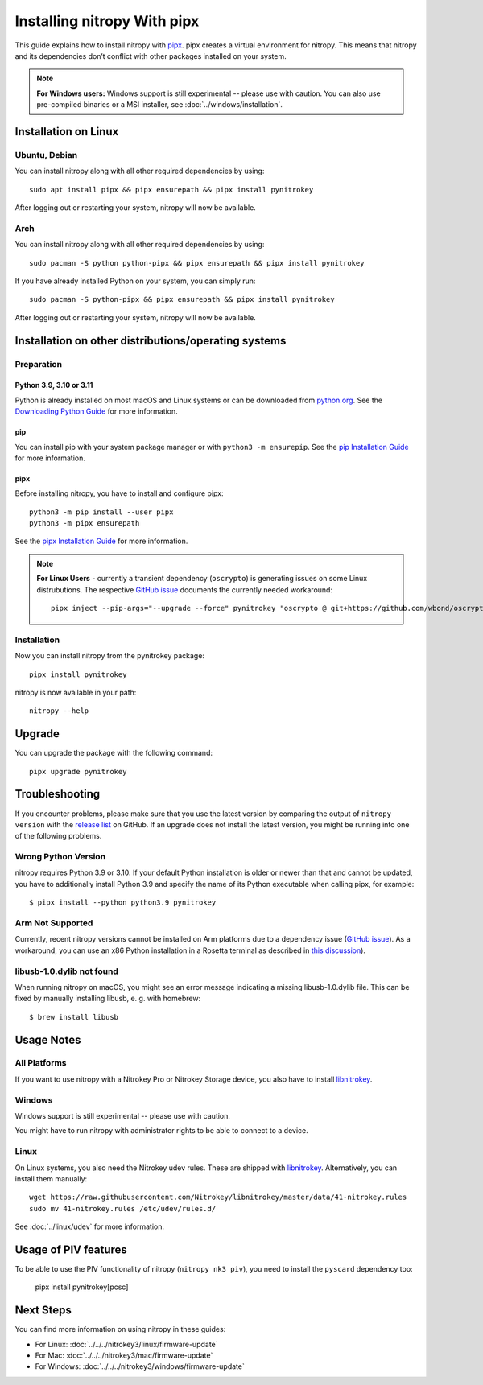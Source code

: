 Installing nitropy With pipx
============================

This guide explains how to install nitropy with `pipx <https://pypa.github.io/pipx/>`__. pipx creates a virtual environment for nitropy. This means that nitropy and its dependencies don’t conflict with other packages installed on your system.

.. note::

   **For Windows users:** Windows support is still experimental -- please use with caution. You can also use pre-compiled binaries or a MSI installer, see :doc:`../windows/installation`.

Installation on Linux
---------------------

Ubuntu, Debian
~~~~~~~~~~~~~~
You can install nitropy along with all other required dependencies by using::

    sudo apt install pipx && pipx ensurepath && pipx install pynitrokey

After logging out or restarting your system, nitropy will now be available.

Arch
~~~~
You can install nitropy along with all other required dependencies by using::

    sudo pacman -S python python-pipx && pipx ensurepath && pipx install pynitrokey

If you have already installed Python on your system, you can simply run::
    
    sudo pacman -S python-pipx && pipx ensurepath && pipx install pynitrokey

After logging out or restarting your system, nitropy will now be available.


Installation on other distributions/operating systems
-----------------------------------------------------

Preparation
~~~~~~~~~~~

Python 3.9, 3.10 or 3.11
""""""""""""""""""""""""
Python is already installed on most macOS and Linux systems or can be downloaded from `python.org <https://python.org>`__. See the `Downloading Python Guide <https://wiki.python.org/moin/BeginnersGuide/Download>`__ for more information.

pip
"""
You can install pip with your system package manager or with ``python3 -m ensurepip``. See the `pip Installation Guide <https://pip.pypa.io/en/stable/installation/>`__ for more information.

pipx
""""
Before installing nitropy, you have to install and configure pipx::

    python3 -m pip install --user pipx
    python3 -m pipx ensurepath

See the `pipx Installation Guide <https://pipx.pypa.io/stable/>`__ for more information.

.. note::
   **For Linux Users** - currently a transient dependency (``oscrypto``) is generating issues on some Linux distrubutions. 
   The respective `GitHub issue <https://github.com/Nitrokey/pynitrokey/issues/431#issuecomment-1937704327>`__ documents the 
   currently needed workaround::
   
       pipx inject --pip-args="--upgrade --force" pynitrokey "oscrypto @ git+https://github.com/wbond/oscrypto.git@1547f535001ba568b239b8797465536759c742a3"
   

Installation
~~~~~~~~~~~~

Now you can install nitropy from the pynitrokey package::

    pipx install pynitrokey


nitropy is now available in your path::

    nitropy --help

Upgrade 
-------

You can upgrade the package with the following command::

    pipx upgrade pynitrokey
    
Troubleshooting
---------------

If you encounter problems, please make sure that you use the latest version by comparing the output of ``nitropy version`` with the `release list <https://github.com/Nitrokey/pynitrokey/releases>`_ on GitHub.  If an upgrade does not install the latest version, you might be running into one of the following problems.

Wrong Python Version
~~~~~~~~~~~~~~~~~~~~

nitropy requires Python 3.9 or 3.10.  If your default Python installation is older or newer than that and cannot be updated, you have to additionally install Python 3.9 and specify the name of its Python executable when calling pipx, for example::

    $ pipx install --python python3.9 pynitrokey
    
Arm Not Supported
~~~~~~~~~~~~~~~~~

Currently, recent nitropy versions cannot be installed on Arm platforms due to a dependency issue (`GitHub issue <https://github.com/Nitrokey/pynitrokey/issues/265>`__).  As a workaround, you can use an x86 Python installation in a Rosetta terminal as described in `this discussion <https://stackoverflow.com/questions/71691598/how-to-run-python-as-x86-with-rosetta2-on-arm-macos-machine>`_).

libusb-1.0.dylib not found
~~~~~~~~~~~~~~~~~~~~~~~~~~

When running nitropy on macOS, you might see an error message indicating a missing libusb-1.0.dylib file.  This can be fixed by manually installing libusb, e. g. with homebrew::

    $ brew install libusb

Usage Notes
-----------

All Platforms
~~~~~~~~~~~~~

If you want to use nitropy with a Nitrokey Pro or Nitrokey Storage device, you also have to install `libnitrokey <https://github.com/Nitrokey/libnitrokey>`__.

Windows
~~~~~~~

Windows support is still experimental -- please use with caution.

You might have to run nitropy with administrator rights to be able to connect to a device.

Linux
~~~~~

On Linux systems, you also need the Nitrokey udev rules. These are shipped with `libnitrokey <https://github.com/Nitrokey/libnitrokey>`__. Alternatively, you can install them manually::

    wget https://raw.githubusercontent.com/Nitrokey/libnitrokey/master/data/41-nitrokey.rules
    sudo mv 41-nitrokey.rules /etc/udev/rules.d/

See :doc:`../linux/udev` for more information.

Usage of PIV features
---------------------

To be able to use the PIV functionality of nitropy (``nitropy nk3 piv``), you need to install the ``pyscard`` dependency too:

    pipx install pynitrokey[pcsc]

Next Steps
----------

You can find more information on using nitropy in these guides:

- For Linux: :doc:`../../../nitrokey3/linux/firmware-update`
- For Mac: :doc:`../../../nitrokey3/mac/firmware-update`
- For Windows: :doc:`../../../nitrokey3/windows/firmware-update`
